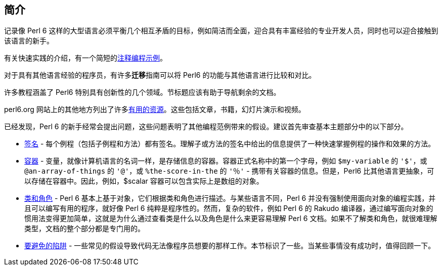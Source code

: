== 简介

记录像 Perl 6 这样的大型语言必须平衡几个相互矛盾的目标，例如简洁而全面，迎合具有丰富经验的专业开发人员，同时也可以迎合接触到该语言的新手。

有关快速实践的介绍，有一个简短的link:https://docs.perl6.org/language/101-basics[注释编程示例]。

对于具有其他语言经验的程序员，有许多**迁移**指南可以将 Perl6 的功能与其他语言进行比较和对比。

许多教程涵盖了 Perl6 特别具有创新性的几个领域。节标题应该有助于导航剩余的文档。

perl6.org 网站上的其他地方列出了许多link:https://perl6.org/resources[有用的资源]。这些包括文章，书籍，幻灯片演示和视频。

已经发现，Perl 6 的新手经常会提出问题，这些问题表明了其他编程范例带来的假设。建议首先审查基本主题部分中的以下部分。

- link:https://docs.perl6.org/type/Signature[签名] - 每个例程（包括子例程和方法）都有签名。理解子或方法的签名中给出的信息提供了一种快速掌握例程的操作和效果的方法。    
- link:https://docs.perl6.org/language/containers[容器] - 变量，就像计算机语言的名词一样，是存储信息的容器。容器正式名称中的第一个字母，例如 `$my-variable` 的 `'$'`，或 `@an-array-of-things` 的 `'@'`，或 `%the-score-in-the` 的 `'％'` - 携带有关容器的信息。但是，Perl6 比其他语言更抽象，可以存储在容器中。因此，例如，$scalar 容器可以包含实际上是数组的对象。  
- link:https://docs.perl6.org/language/classtut[类和角色] -  Perl 6 基本上基于对象，它们根据类和角色进行描述。与某些语言不同，Perl 6 并没有强制使用面向对象的编程实践，并且可以编写有用的程序，就好像 Perl 6 纯粹是程序性的。然而，复杂的软件，例如 Perl 6 的 Rakudo 编译器，通过编写面向对象的惯用法变得更加简单，这就是为什么通过查看类是什么以及角色是什么来更容易理解 Perl 6 文档。如果不了解类和角色，就很难理解类型，文档的整个部分都是专门用的。  
- link:https://docs.perl6.org/language/traps[要避免的陷阱] - 一些常见的假设导致代码无法像程序员想要的那样工作。本节标识了一些。当某些事情没有成功时，值得回顾一下。  